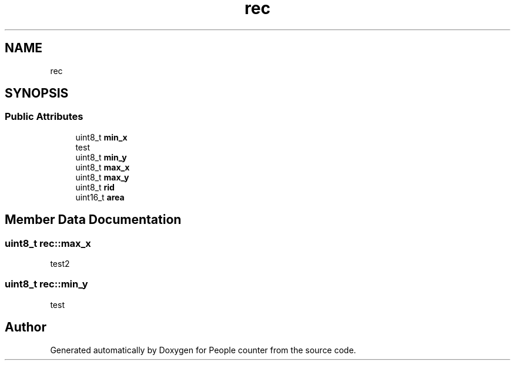 .TH "rec" 3 "Fri Aug 7 2020" "Version 0.2" "People counter" \" -*- nroff -*-
.ad l
.nh
.SH NAME
rec
.SH SYNOPSIS
.br
.PP
.SS "Public Attributes"

.in +1c
.ti -1c
.RI "uint8_t \fBmin_x\fP"
.br
.RI "test "
.ti -1c
.RI "uint8_t \fBmin_y\fP"
.br
.ti -1c
.RI "uint8_t \fBmax_x\fP"
.br
.ti -1c
.RI "uint8_t \fBmax_y\fP"
.br
.ti -1c
.RI "uint8_t \fBrid\fP"
.br
.ti -1c
.RI "uint16_t \fBarea\fP"
.br
.in -1c
.SH "Member Data Documentation"
.PP 
.SS "uint8_t rec::max_x"
test2 
.SS "uint8_t rec::min_y"
test 

.SH "Author"
.PP 
Generated automatically by Doxygen for People counter from the source code\&.
